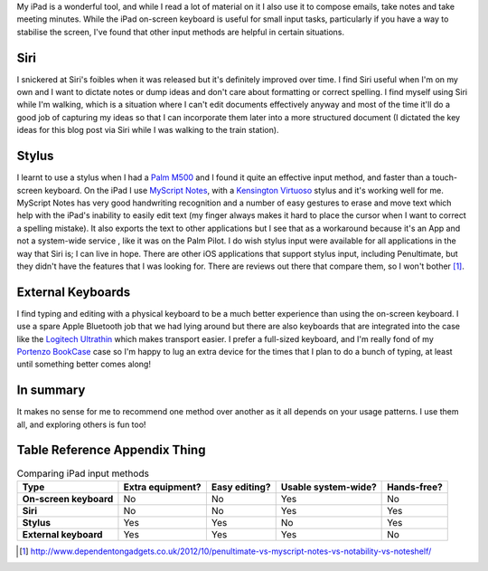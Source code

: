 .. title: iPad Input Methods
.. slug: ipad-input-methods
.. date: 2013/04/11 16:24:20
.. tags: techonology
.. link: 
.. description: 


My iPad is a wonderful tool, and while I read a lot of material on it I also
use it to compose emails, take notes and take meeting minutes. While the iPad
on-screen keyboard is useful for small input tasks, particularly if you have a way to
stabilise the screen, I've found that other input methods are helpful in certain
situations.

Siri
----
I snickered at Siri's foibles when it was released but it's definitely improved
over time. I find Siri useful when I'm on my own and I want to dictate notes or
dump ideas and don't care about formatting or correct
spelling. I find myself using Siri while I'm walking, which is a situation where
I can't edit documents effectively anyway and most of the time it'll do a good
job of capturing my ideas so that I can incorporate them later into a more structured
document (I dictated the key ideas for this blog post via Siri while I
was walking to the train station).

Stylus
------
I learnt to use a stylus when I had a `Palm M500 <http://en.wikipedia.org/wiki/Palm_m500_series>`_ and I found it quite an
effective input method, and faster than a touch-screen keyboard. On the iPad
I use `MyScript Notes <http://www.visionobjects.com/en/myscript/note-taking-and-forms-applications/myscript-notes-mobile/ios/>`_,
with a  `Kensington Virtuoso <http://www.kensington.com/kensington/us/us/p/3270/K39304USA/virtuoso™-touch-stylus-pen.aspx>`_ stylus
and it's working well for me.
MyScript Notes has very good handwriting recognition and a number of easy
gestures to erase and move text which help with the iPad's inability to easily
edit text (my finger always makes it hard to place the cursor when I want to
correct a spelling mistake). It also exports the text to other applications but
I see that as a workaround because it's an App and not a system-wide service
, like it was on the Palm Pilot. I do wish stylus input were available
for all applications in the way that Siri is; I can live in hope.
There are other iOS applications that support stylus input, including
Penultimate, but they didn't have the features that I was looking for. There are
reviews out there that compare them, so I won't bother [#]_.

External Keyboards
------------------
I find typing and editing with a physical keyboard to be a much better experience
than using the on-screen keyboard. I use a spare Apple Bluetooth job that we had
lying around but there are also keyboards that are
integrated into the case like the `Logitech Ultrathin <http://www.logitech.com/en-au/product/ultrathin-keyboard-cover>`_
which makes transport easier. I prefer a full-sized keyboard, and I'm
really fond of my `Portenzo BookCase <http://shop.portenzo.com/bookcase-for-ipad/>`_ case so I'm happy to lug
an extra device for the times that I plan to do a bunch of typing, at least until
something better comes along!

In summary
----------
It makes no sense for me to recommend one method over another as it all depends
on your usage patterns. I use them all, and exploring others is fun too!

Table Reference Appendix Thing
------------------------------

.. list-table:: Comparing iPad input methods
    :header-rows: 1
    :stub-columns: 1

    * - Type
      - Extra equipment?
      - Easy editing?
      - Usable system-wide?
      - Hands-free?
    * - On-screen keyboard
      - No
      - No
      - Yes
      - No
    * - Siri
      - No
      - No
      - Yes
      - Yes
    * - Stylus
      - Yes
      - Yes
      - No
      - Yes
    * - External keyboard
      - Yes
      - Yes
      - Yes
      - No

.. [#] http://www.dependentongadgets.co.uk/2012/10/penultimate-vs-myscript-notes-vs-notability-vs-noteshelf/

